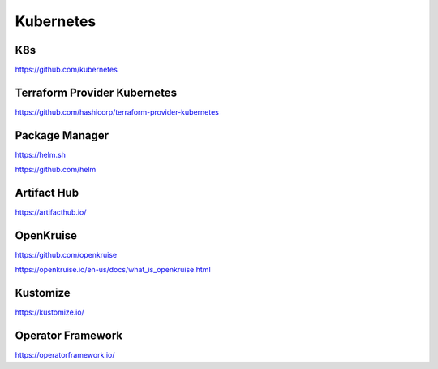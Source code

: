 .. _kubernetes:

Kubernetes
##########

K8s
***

https://github.com/kubernetes


Terraform Provider Kubernetes
*****************************

https://github.com/hashicorp/terraform-provider-kubernetes

Package Manager
***************

https://helm.sh

https://github.com/helm


Artifact Hub
************

https://artifacthub.io/


OpenKruise
**********

https://github.com/openkruise

https://openkruise.io/en-us/docs/what_is_openkruise.html


Kustomize
*********
https://kustomize.io/


Operator Framework
******************

https://operatorframework.io/